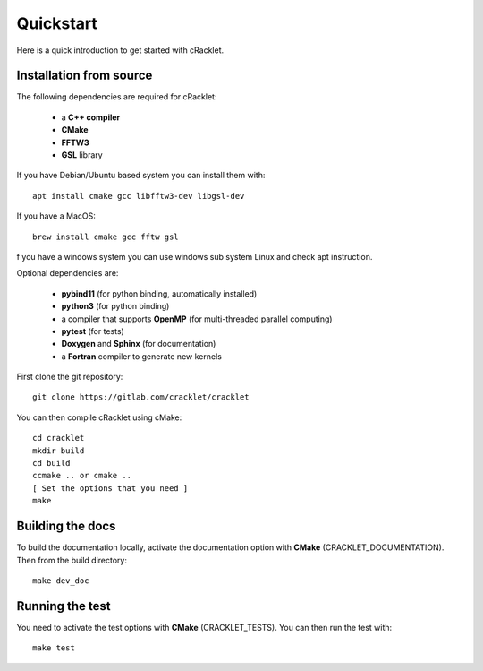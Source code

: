 Quickstart
==========

Here is a quick introduction to get started with cRacklet.

Installation from source
------------------------

The following dependencies are required for cRacklet:

 - a **C++ compiler**
 - **CMake**
 - **FFTW3**
 - **GSL** library

If you have Debian/Ubuntu based system you can install them with::

  apt install cmake gcc libfftw3-dev libgsl-dev

If you have a MacOS::

  brew install cmake gcc fftw gsl

f you have a windows system you can use windows sub system Linux and check apt instruction.
  
Optional dependencies are:

 - **pybind11** (for python binding, automatically installed)
 - **python3** (for python binding)
 - a compiler that supports **OpenMP** (for multi-threaded parallel computing)
 - **pytest** (for tests)
 - **Doxygen** and **Sphinx** (for documentation)
 - a **Fortran** compiler to generate new kernels
  
First clone the git repository::

  git clone https://gitlab.com/cracklet/cracklet
  
You can then compile cRacklet using cMake::

  cd cracklet
  mkdir build
  cd build
  ccmake .. or cmake ..
  [ Set the options that you need ]
  make
  
Building the docs
-----------------

To build the documentation locally, activate the documentation option with **CMake** (CRACKLET_DOCUMENTATION). Then from the build directory::
  
  make dev_doc

Running the test
----------------

You need to activate the test options with **CMake** (CRACKLET_TESTS). You can then run the test with::

  make test

